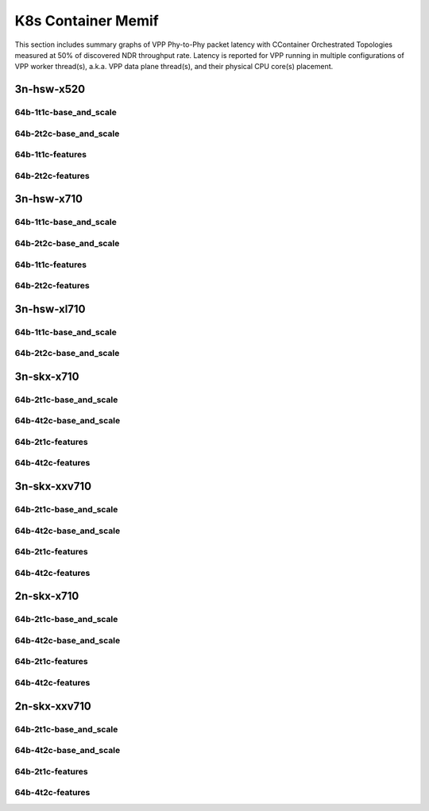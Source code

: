 K8s Container Memif
===================

This section includes summary graphs of VPP Phy-to-Phy packet latency
with CContainer Orchestrated Topologies measured at 50% of discovered NDR
throughput rate. Latency is reported for VPP running in multiple configurations
of VPP worker thread(s), a.k.a. VPP data plane thread(s), and their
physical CPU core(s) placement.

3n-hsw-x520
~~~~~~~~~~~

64b-1t1c-base_and_scale
-----------------------


64b-2t2c-base_and_scale
-----------------------


64b-1t1c-features
-----------------


64b-2t2c-features
-----------------


3n-hsw-x710
~~~~~~~~~~~

64b-1t1c-base_and_scale
-----------------------


64b-2t2c-base_and_scale
-----------------------


64b-1t1c-features
-----------------


64b-2t2c-features
-----------------


3n-hsw-xl710
~~~~~~~~~~~~

64b-1t1c-base_and_scale
-----------------------


64b-2t2c-base_and_scale
-----------------------


3n-skx-x710
~~~~~~~~~~~

64b-2t1c-base_and_scale
-----------------------


64b-4t2c-base_and_scale
-----------------------


64b-2t1c-features
-----------------


64b-4t2c-features
-----------------


3n-skx-xxv710
~~~~~~~~~~~~~

64b-2t1c-base_and_scale
-----------------------


64b-4t2c-base_and_scale
-----------------------


64b-2t1c-features
-----------------


64b-4t2c-features
-----------------


2n-skx-x710
~~~~~~~~~~~

64b-2t1c-base_and_scale
-----------------------


64b-4t2c-base_and_scale
-----------------------


64b-2t1c-features
-----------------


64b-4t2c-features
-----------------


2n-skx-xxv710
~~~~~~~~~~~~~

64b-2t1c-base_and_scale
-----------------------


64b-4t2c-base_and_scale
-----------------------


64b-2t1c-features
-----------------


64b-4t2c-features
-----------------

